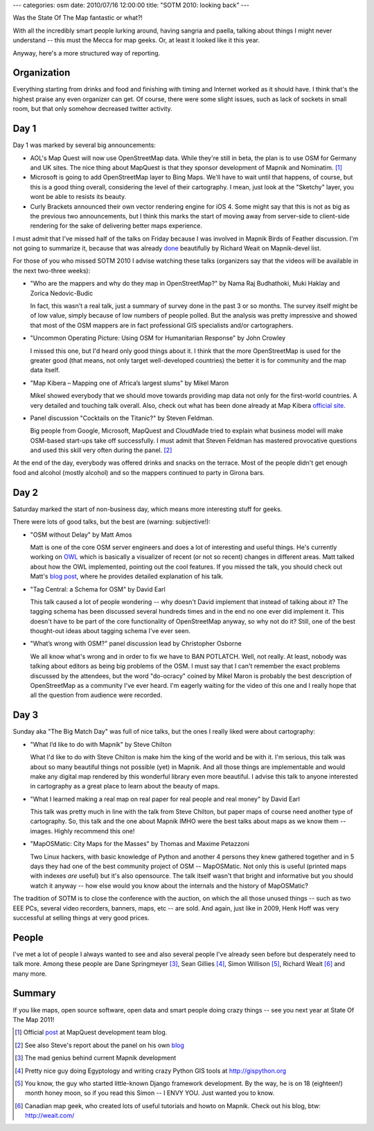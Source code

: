 ---
categories: osm
date: 2010/07/16 12:00:00
title: "SOTM 2010: looking back"
---

Was the State Of The Map fantastic or what?!

With all the incredibly smart people lurking around, having sangria
and paella, talking about things I might never understand -- this must
the Mecca for map geeks. Or, at least it looked like it this year.

Anyway, here's a more structured way of reporting.

============
Organization
============

Everything starting from drinks and food and finishing with timing
and Internet worked as it should have. I think that's the highest
praise any even organizer can get. Of course, there were some
slight issues, such as lack of sockets in small room, but that
only somehow decreased twitter activity.

=====
Day 1
=====

Day 1 was marked by several big announcements:

* AOL's Map Quest will now use OpenStreetMap data. While they're still in beta,
  the plan is to use OSM for Germany and UK sites. The nice thing about MapQuest
  is that they sponsor development of Mapnik and Nominatim. [#mapquest]_

* Microsoft is going to add OpenStreetMap layer to Bing Maps. We'll have to
  wait until that happens, of course, but this is a good thing overall,
  considering the level of their cartography. I mean, just look at the
  "Sketchy" layer, you wont be able to resists its beauty.

* Curly Brackets announced their own vector rendering engine
  for iOS 4. Some might say that this is not as big as the previous
  two announcements, but I think this marks the start of moving away
  from server-side to client-side rendering for the sake of
  delivering better maps experience.

I must admit that I've missed half of the talks on Friday
because I was involved in Mapnik Birds of Feather discussion.
I'm not going to summarize it, because that was already
`done <http://lists.berlios.de/pipermail/mapnik-devel/2010-July/001195.html>`_
beautifully by Richard Weait on Mapnik-devel list.

For those of you who missed SOTM 2010 I advise watching these talks (organizers say
that the videos will be available in the next two-three weeks):

* "Who are the mappers and why do they map in OpenStreetMap?" by Nama Raj Budhathoki, Muki Haklay and Zorica Nedovic-Budic

  In fact, this wasn't a real talk, just a summary of
  survey done in the past 3 or so months. The survey itself might
  be of low value, simply because of low numbers of people polled.
  But the analysis was pretty impressive and showed that most of
  the OSM mappers are in fact professional GIS specialists and/or
  cartographers.

* "Uncommon Operating Picture: Using OSM for Humanitarian Response" by John Crowley

  I missed this one, but I'd heard only good things about it.
  I think that the more OpenStreetMap is used for the greater
  good (that means, not only target well-developed countries)
  the better it is for community and the map data itself.

* "Map Kibera – Mapping one of Africa’s largest slums" by Mikel Maron

  Mikel showed everybody that we should move
  towards providing map data not only for the first-world countries.
  A very detailed and touching talk overall.
  Also, check out what has been done already at Map Kibera
  `official site <http://mapkibera.org/>`_\.

* Panel discussion "Cocktails on the Titanic?" by Steven Feldman.

  Big people from Google, Microsoft, MapQuest and CloudMade tried to
  explain what business model will make OSM-based start-ups take off
  successfully. I must admit that Steven Feldman has mastered
  provocative questions and used this skill very often during
  the panel. [#cocktails]_

At the end of the day, everybody was offered drinks and snacks on the terrace.
Most of the people didn't get enough food and alcohol (mostly alcohol) and so
the mappers continued to party in Girona bars.

=====
Day 2
=====

Saturday marked the start of non-business day, which means more interesting stuff
for geeks.

There were lots of good talks, but the best are (warning: subjective!):

* "OSM without Delay" by Matt Amos

  Matt is one of the core OSM server engineers and does a lot
  of interesting and useful things. He's currently working on
  `OWL <http://matt.dev.openstreetmap.org/owl_viewer/>`_
  which is basically a visualizer of recent (or
  not so recent) changes in different areas. Matt talked about
  how the OWL implemented, pointing out the cool features.
  If you missed the talk, you should check out Matt's
  `blog post <http://www.asklater.com/matt/wordpress/2010/07/osm-without-delay-sotm10-talk/>`_,
  where he provides detailed explanation of his talk.

* "Tag Central: a Schema for OSM" by David Earl

  This talk caused a lot of people wondering -- why doesn't
  David implement that instead of talking about it?
  The tagging schema has been discussed several hundreds times
  and in the end no one ever did implement it.
  This doesn't have to be part of the core functionality
  of OpenStreetMap anyway, so why not do it?
  Still, one of the best thought-out ideas about tagging
  schema I've ever seen.

* "What’s wrong with OSM?" panel discussion lead by Christopher Osborne

  We all know what's wrong and in order to fix we have to
  BAN POTLATCH. Well, not really. At least, nobody was talking
  about editors as being big problems of the OSM.
  I must say that I can't remember the exact problems
  discussed by the attendees, but the word "do-ocracy" coined
  by Mikel Maron is probably the best description
  of OpenStreetMap as a community I've ever heard.
  I'm eagerly waiting for the video of this one and I
  really hope that all the question from audience were
  recorded.

=====
Day 3
=====

Sunday aka "The Big Match Day" was full of nice talks, but the ones I really liked
were about cartography:

* "What I’d like to do with Mapnik" by Steve Chilton

  What I'd like to do with Steve Chilton is make him the king
  of the world and be with it. I'm serious, this talk was about
  so many beautiful things not possible (yet) in Mapnik. And
  all those things are implementable and would make any digital
  map rendered by this wonderful library even more beautiful.
  I advise this talk to anyone interested in cartography
  as a great place to learn about the beauty of maps.

* "What I learned making a real map on real paper for real people and real money" by David Earl

  This talk was pretty much in line with the talk from
  Steve Chilton, but paper maps of course need another type
  of cartography. So, this talk and the one about Mapnik
  IMHO were the best talks about maps as we know them -- images.
  Highly recommend this one!

* "MapOSMatic: City Maps for the Masses" by Thomas and Maxime Petazzoni

  Two Linux hackers, with basic knowledge of Python and
  another 4 persons they knew gathered together and in 5 days
  they had one of the best community project of OSM -- MapOSMatic.
  Not only this is useful (printed maps with indexes *are* useful)
  but it's also opensource. The talk itself wasn't that bright
  and informative but you should watch it anyway -- how else
  would you know about the internals and the history of
  MapOSMatic?

The tradition of SOTM is to close the conference with the auction, on which
the all those unused things -- such as two EEE PCs, several video recorders,
banners, maps, etc -- are sold. And again, just like in 2009, Henk Hoff
was very successful at selling things at very good prices.

======
People
======

I've met a lot of people I always wanted to see and also several people I've already
seen before but desperately need to talk more. Among these people are Dane
Springmeyer [#dane]_, Sean Gillies [#sean]_, Simon Willison [#simon]_,
Richard Weait [#richard]_ and many more.

=======
Summary
=======

If you like maps, open source software, open data and smart people doing crazy
things -- see you next year at State Of The Map 2011!


.. [#mapquest] Official `post <http://devblog.mapquest.com/2010/07/09/mapquest-opens-up-uk/>`_ at MapQuest development team blog.
.. [#cocktails] See also Steve's report about the panel on his own `blog <http://knowwhereconsulting.co.uk/elevator-pitches-and-cocktails-on-the-titanic-at-state-of-the-map/>`_
.. [#dane] The mad genius behind current Mapnik development
.. [#sean] Pretty nice guy doing Egyptology and writing crazy Python GIS tools at http://gispython.org
.. [#simon] You know, the guy who started little-known Django framework development. By the way, he is on 18 (eighteen!) month honey moon, so if you read this Simon -- I ENVY YOU. Just wanted you to know.
.. [#richard] Canadian map geek, who created lots of useful tutorials and howto on Mapnik. Check out his blog, btw: http://weait.com/
